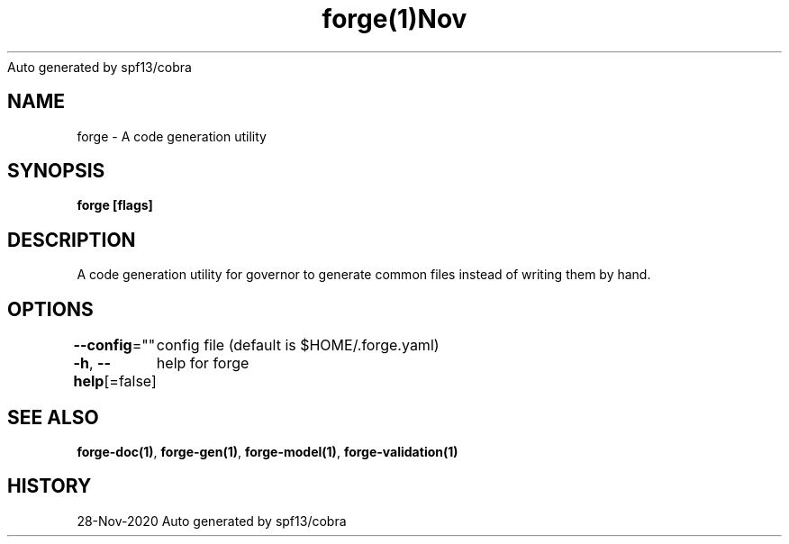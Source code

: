 .nh
.TH forge(1)Nov 2020
Auto generated by spf13/cobra

.SH NAME
.PP
forge \- A code generation utility


.SH SYNOPSIS
.PP
\fBforge [flags]\fP


.SH DESCRIPTION
.PP
A code generation utility for governor to generate common files instead
of writing them by hand.


.SH OPTIONS
.PP
\fB\-\-config\fP=""
	config file (default is $HOME/.forge.yaml)

.PP
\fB\-h\fP, \fB\-\-help\fP[=false]
	help for forge


.SH SEE ALSO
.PP
\fBforge\-doc(1)\fP, \fBforge\-gen(1)\fP, \fBforge\-model(1)\fP, \fBforge\-validation(1)\fP


.SH HISTORY
.PP
28\-Nov\-2020 Auto generated by spf13/cobra

